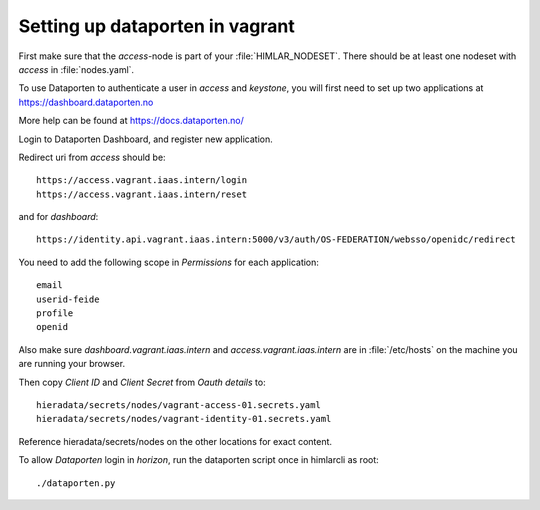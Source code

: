 ================================
Setting up dataporten in vagrant
================================

First make sure that the `access`-node is part of your :file:`HIMLAR_NODESET`.
There should be at least one nodeset with `access` in :file:`nodes.yaml`.

To use Dataporten to authenticate a user in `access` and `keystone`, you
will first need to set up two applications at https://dashboard.dataporten.no

More help can be found at https://docs.dataporten.no/


Login to Dataporten Dashboard, and register new application.

Redirect uri from `access` should be::

  https://access.vagrant.iaas.intern/login
  https://access.vagrant.iaas.intern/reset

and for `dashboard`::

  https://identity.api.vagrant.iaas.intern:5000/v3/auth/OS-FEDERATION/websso/openidc/redirect
  
You need to add the following scope in `Permissions` for each application::

  email
  userid-feide
  profile
  openid

Also make sure `dashboard.vagrant.iaas.intern` and `access.vagrant.iaas.intern` are in
:file:`/etc/hosts` on the machine you are running your browser.

Then copy `Client ID` and `Client Secret` from `Oauth details` to::

  hieradata/secrets/nodes/vagrant-access-01.secrets.yaml
  hieradata/secrets/nodes/vagrant-identity-01.secrets.yaml

Reference hieradata/secrets/nodes on the other locations for exact content.

To allow `Dataporten` login in `horizon`, run the dataporten
script once in himlarcli as root::

 ./dataporten.py
